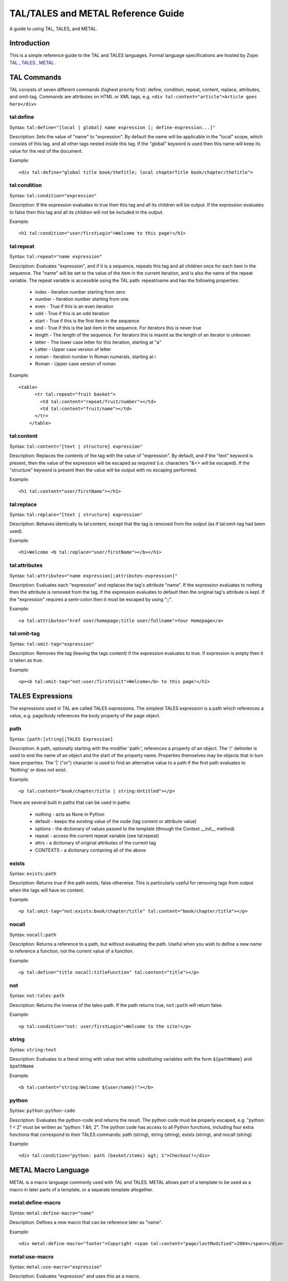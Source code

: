 TAL/TALES and METAL Reference Guide
###################################

A guide to using TAL, TALES, and METAL.

Introduction
============

This is a simple reference guide to the TAL and TALES languages.  Formal language specifications are hosted by Zope: TAL_ , TALES_ , METAL_ .

.. _TAL: https://web.archive.org/web/20130517091955/http://wiki.zope.org/ZPT/TAL
.. _TALES: https://web.archive.org/web/20130517091955/http://wiki.zope.org/ZPT/TAL
.. _METAL: https://web.archive.org/web/20130517091955/http://wiki.zope.org/ZPT/TAL

TAL Commands
============

TAL consists of seven different commands (highest priority first): define, condition, repeat, content, replace, attributes, and omit-tag.  
Commands are attributes on HTML or XML tags, e.g. ``<div tal:content="article">Article goes here</div>``

tal:define
----------

Syntax: ``tal:define="[local | global] name expression [; define-expression...]"``

Description: Sets the value of "name" to "expression".  By default the name will be applicable in the "local" scope, which consists of this tag, and all other tags nested inside this tag.  If the "global" keyword is used then this name will keep its value for the rest of the document.

Example::

    <div tal:define="global title book/theTitle; local chapterTitle book/chapter/theTitle">

tal:condition
-------------

Syntax: ``tal:condition="expression"``

Description:  If the expression evaluates to true then this tag and all its children will be output.  If the expression evaluates to false then this tag and all its children will not be included in the output.

Example::

    <h1 tal:condition="user/firstLogin">Welcome to this page!</h1>


tal:repeat
----------

Syntax: ``tal:repeat="name expression"``

Description:  Evaluates "expression", and if it is a sequence, repeats this tag and all children once for each item in the sequence.  The "name" will be set to the value of the item in the current iteration, and is also the name of the repeat variable.  The repeat variable is accessible using the TAL path: repeat/name and has the following properties:

   * index - Iteration number starting from zero

   * number - Iteration number starting from one

   * even - True if this is an even iteration

   * odd - True if this is an odd iteration

   * start - True if this is the first item in the sequence

   * end - True if this is the last item in the sequence.  For iterators this is never true

   * length - The length of the sequence.  For iterators this is maxint as the length of an iterator is unknown

   * letter - The lower case letter for this iteration, starting at "a"

   * Letter - Upper case version of letter

   * roman - Iteration number in Roman numerals, starting at i

   * Roman - Upper case version of roman

Example::

    <table>
	  <tr tal:repeat="fruit basket">
	    <td tal:content="repeat/fruit/number"></td>
	    <td tal:content="fruit/name"></td>
	  </tr>
	</table>



tal:content
-----------

Syntax: ``tal:content="[text | structure] expression"``

Description:  Replaces the contents of the tag with the value of "expression".  By default, and if the "text" keyword is present, then the value of the expression will be escaped as required (i.e. characters "&<> will be escaped).  If the "structure" keyword is present then the value will be output with no escaping performed.

Example::

    <h1 tal:content="user/firstName"></h1>

tal:replace
-----------

Syntax: ``tal:replace="[text | structure] expression"``

Description: Behaves identically to tal:content, except that the tag is removed from the output (as if tal:omit-tag had been used).

Example::

    <h1>Welcome <b tal:replace="user/firstName"></b></h1>

tal:attributes
--------------

Syntax: ``tal:attributes="name expression[;attributes-expression]"``

Description:  Evaluates each "expression" and replaces the tag's attribute "name".  If the expression evaluates to nothing then the attribute is removed from the tag.  If the expression evaluates to default then the original tag's attribute is kept.  If the "expression" requires a semi-colon then it must be escaped by using ";;".

Example::

    <a tal:attributes="href user/homepage;title user/fullname">Your Homepage</a>

tal:omit-tag
------------

Syntax: ``tal:omit-tag="expression"``

Description: Removes the tag (leaving the tags content) if the expression evaluates to true.  If expression is empty then it is taken as true.

Example::

	<p><b tal:omit-tag="not:user/firstVisit">Welcome</b> to this page!</h1>

TALES Expressions
=================

The expressions used in TAL are called TALES expressions.  The simplest TALES expression is a path which references a value, e.g. page/body references the body property of the page object.

path
----

Syntax: ``[path:]string[|TALES Expression]``

Description: A path, optionally starting with the modifier 'path:', references a property of an object.  The '/' delimiter is used to end the name of an object and the start of the property name.  Properties themselves may be objects that in turn have properties.  The '|' ("or") character is used to find an alternative value to a path if the first path evaluates to 'Nothing' or does not exist.

Example::

    <p tal:content="book/chapter/title | string:Untitled"></p>

There are several built in paths that can be used in paths:

   * nothing - acts as None in Python

   * default - keeps the existing value of the node (tag content or attribute value)

   * options - the dictionary of values passed to the template (through the Context __init__ method)

   * repeat - access the current repeat variable (see tal:repeat)

   * attrs - a dictionary of original attributes of the current tag

   * CONTEXTS - a dictionary containing all of the above

exists
------

Syntax: ``exists:path``

Description: Returns true if the path exists, false otherwise.  This is particularly useful for removing tags from output when the tags will have no content.

Example::

	<p tal:omit-tag="not:exists:book/chapter/title" tal:content="book/chapter/title"></p>

nocall
------

Syntax: ``nocall:path``

Description: Returns a reference to a path, but without evaluating the path. Useful when you wish to define a new name to reference a function, not the current value of a function.

Example::

    <p tal:define="title nocall:titleFunction" tal:content="title"></p>

not
---

Syntax: ``not:tales-path``

Description: Returns the inverse of the tales-path.  If the path returns true, ``not:path`` will return false.

Example::

	<p tal:condition="not: user/firstLogin">Welcome to the site!</p>

string
------

Syntax: ``string:text``

Description:  Evaluates to a literal string with value text while substituting variables with the form ``${pathName}`` and ``$pathName``

Example::

	<b tal:content="string:Welcome ${user/name}!"></b>

python
------

Syntax: ``python:python-code``

Description:  Evaluates the python-code and returns the result.  The python code must be properly escaped, e.g. "python: 1 < 2" must be written as "python: 1 &lt; 2".  The python code has access to all Python functions, including four extra functions that correspond to their TALES commands: path (string), string (string), exists (string), and nocall (string)

Example::

    <div tal:condition="python: path (basket/items) &gt; 1">Checkout!</div>

METAL Macro Language
====================

METAL is a macro language commonly used with TAL and TALES.  METAL allows part of a template to be used as a macro in later parts of a template, or a separate template altogether.

metal:define-macro
------------------

Syntax: ``metal:define-macro="name"``

Description:  Defines a new macro that can be reference later as "name".

Example::

    <div metal:define-macro="footer">Copyright <span tal:content="page/lastModified">2004</span></div>

metal:use-macro
---------------

Syntax: ``metal:use-macro="expression"``

Description:  Evaluates "expression" and uses this as a macro.

Example::

	<div metal:use-macro="footer"></div>

metal:define-slot
-----------------

Syntax: ``metal:define-slot="name"``

Description:  Defines a customisation point in a macro with the given name.

Example::

    <div metal:define-macro="footer">
	  <b>Standard disclaimer for the site.</b>
	  <i metal:define-slot="Contact">Contact admin@site.com</i>
	</div>

metal:fill-slot
---------------

Syntax: ``metal:fill-slot="name"``

Description:  Replaces the content of a slot with this element.

Example::

    <div metal:use-macro="footer">
	  <i metal:fill-slot="Contact">Contact someone else</i>
	</div>